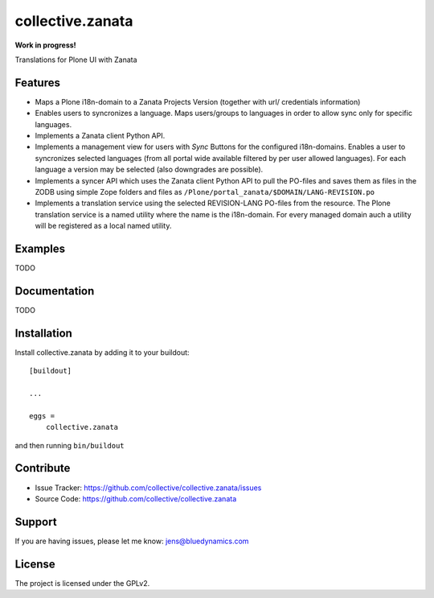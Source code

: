 .. This README is meant for consumption by humans and pypi. Pypi can render rst files so please do not use Sphinx features.
   If you want to learn more about writing documentation, please check out: http://docs.plone.org/about/documentation_styleguide.html
   This text does not appear on pypi or github. It is a comment.

=================
collective.zanata
=================

**Work in progress!**

Translations for Plone UI with Zanata

Features
--------

- Maps a Plone i18n-domain to a Zanata Projects Version (together with url/ credentials information)
- Enables users to syncronizes a language.
  Maps users/groups to languages in order to allow sync only for specific languages.
- Implements a Zanata client Python API.
- Implements a management view for users with *Sync* Buttons for the configured i18n-domains.
  Enables a user to syncronizes selected languages (from all portal wide available filtered by per user allowed languages).
  For each language a version may be selected (also downgrades are possible).
- Implements a syncer API which uses the Zanata client Python API to pull the PO-files and saves them as files in the ZODB using
  simple Zope folders and files as ``/Plone/portal_zanata/$DOMAIN/LANG-REVISION.po``
- Implements a translation service using the selected REVISION-LANG PO-files from the resource.
  The Plone translation service is a named utility where the name is the i18n-domain.
  For every managed domain auch a utility will be registered as a local named utility.


Examples
--------

TODO

Documentation
-------------

TODO


Installation
------------

Install collective.zanata by adding it to your buildout::

    [buildout]

    ...

    eggs =
        collective.zanata


and then running ``bin/buildout``


Contribute
----------

.. image:: https://travis-ci.org/collective/collective.zanata.svg?branch=master
    :target: https://travis-ci.org/collective/collective.zanata

- Issue Tracker: https://github.com/collective/collective.zanata/issues
- Source Code: https://github.com/collective/collective.zanata


Support
-------

If you are having issues, please let me know: jens@bluedynamics.com


License
-------

The project is licensed under the GPLv2.

